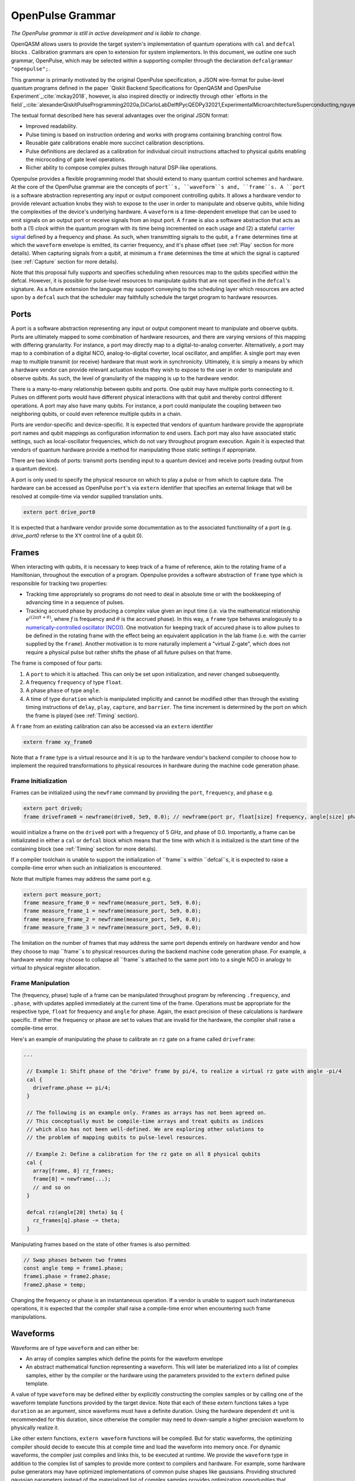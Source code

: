 OpenPulse Grammar
=================

*The OpenPulse grammar is still in active development and is liable to change.*

OpenQASM allows users to provide the target system's implementation of quantum operations
with ``cal`` and ``defcal`` blocks . Calibration grammars are open to extension for system implementors. In
this document, we outline one such grammar, OpenPulse, which may be selected within a supporting
compiler through the declaration ``defcalgrammar "openpulse";``.

This grammar is primarily motivated by the original OpenPulse specification, a JSON wire-format for
pulse-level quantum programs defined in the paper `Qiskit Backend Specifications for OpenQASM
and OpenPulse Experiment`_:cite:`mckay2018`, however, is also inspired directly or indirectly through
other `efforts in the field`_:cite:`alexanderQiskitPulseProgramming2020a,DiCarloLabDelftPycQEDPy32021,ExperimentalMicroarchitectureSuperconducting,nguyenEnablingPulselevelProgramming2020,QuillangQuil2021`.

The textual format described here has several advantages over the original JSON format:

- Improved readability.
- Pulse timing is based on instruction ordering and works with programs containing branching
  control flow.
- Reusable gate calibrations enable more succinct calibration descriptions.
- Pulse definitions are declared as a calibration for individual circuit instructions attached to
  physical qubits enabling the microcoding of gate level operations.
- Richer ability to compose complex pulses through natural DSP-like operations.

Openpulse provides a flexible programming model that should extend to many quantum control schemes
and hardware. At the core of the OpenPulse grammar are the concepts of ``port``s, ``waveform``s and, ``frame``s.
A ``port`` is a software abstraction representing any input or output component controlling qubits. It allows
a hardware vendor to provide relevant actuation knobs they wish to expose to the user in order to manipulate and observe
qubits, while hiding the complexities of the device's underlying hardware. A ``waveform`` is a time-dependent envelope
that can be used to emit signals on an output port or receive signals from an input port. A ``frame`` is also a software
abstraction that acts as both a (1) *clock* within the quantum program with its time being incremented on each usage and
(2) a stateful `carrier signal <https://en.wikipedia.org/wiki/Carrier_wave>`_ defined by a frequency and phase. As such,
when transmitting signals to the qubit, a ``frame`` determines time at which the ``waveform`` envelope is emitted, its
carrier frequency, and it's phase offset (see :ref:`Play`  section for more details). When capturing signals from a qubit,
at minimum a ``frame`` determines the time at which the signal is captured (see :ref:`Capture` section
for more details).

Note that this proposal fully supports and specifies scheduling when resources map to the qubits specified within
the defcal. However, it is possible for pulse-level resources to manipulate qubits that are not specified in the
``defcal``'s signature. As a future extension the language may support conveying to the scheduling layer which
resources are acted upon by a ``defcal``  such that the scheduler may faithfully schedule the target program to
hardware resources.


Ports
--------

A port is a software abstraction representing any input or output component meant to manipulate and observe qubits. Ports
are ultimately mapped to some combination of hardware resources, and there are varying versions of
this mapping with differing granularity. For instance, a port may directly map to a digital-to-analog converter.
Alternatively, a port may map to a combination of a digital NCO, analog-to-digital coverter, local oscillator, and amplifier.
A single port may even map to multiple transmit (or receive) hardware that must work in synchronicity.
Ultimately, it is simply a means by which a hardware vendor can provide relevant actuation knobs they wish to expose to the user
in order to manipulate and observe qubits. As such, the level of granularity of the mapping is up to the hardware vendor.

There is a many-to-many relationship between qubits and ports. One qubit may have multiple ports
connecting to it. Pulses on different ports would have different physical
interactions with that qubit and thereby control different operations. A port may also have many qubits. For instance,
a port could manipulate the coupling between two neighboring qubits, or
could even reference multiple qubits in a chain.

Ports are vendor-specific and device-specific. It is expected that vendors
of quantum hardware provide the appropriate port names and qubit mappings
as configuration information to end users. Each port may also have associated
static settings, such as local-oscillator frequencies, which do not vary
throughout program execution. Again it is expected that vendors of quantum
hardware provide a method for manipulating those static settings if appropriate.

There are two kinds of ports: transmit ports (sending input to a quantum
device) and receive ports (reading output from a quantum device).

A port is only used to specify the physical resource on which to play a pulse or from which
to capture data. The hardware can be accessed as OpenPulse ``port``'s via ``extern``
identifier that specifies an external linkage that will be resolved at compile-time via vendor
supplied translation units.

.. code-block:: c

    extern port drive_port0


It is expected that a hardware vendor provide some documentation as to the associated
functionality of a port (e.g. `drive_port0` referse to the XY control line of a qubit 0).

Frames
------

When interacting with qubits, it is necessary to keep track of a frame of reference, akin to the rotating
frame of a Hamiltonian, throughout the execution of a program. Openpulse provides a software abstraction of
``frame`` type which is responsible for tracking two properties:

- Tracking time appropriately so programs do not need to deal in absolute time or with the
  bookkeeping of advancing time in a sequence of pulses.
- Tracking accrued phase by producing a complex value given an input time (i.e. via the mathematical
  relationship :math:`e^{i\left(2\pi f t + \theta\right)}`,  where `f` is frequency and
  :math:`\theta` is the accrued phase). In this way,  a ``frame`` type behaves analogously to
  a `numerically-controlled oscillator (NCO) <https://en.wikipedia.org/wiki/Numerically-controlled_oscillator>`_).
  One motivation for keeping track of accured phase is to allow pulses to be defined in the rotating frame with the
  effect being an equivalent application in the lab frame (i.e. with the carrier supplied by the ``frame``).
  Another motivation is to more naturally implement a "virtual Z-gate", which does not require a physical pulse but
  rather shifts the phase of all future pulses on that frame.

The frame is composed of four parts:

1. A ``port`` to which it is attached. This can only be set upon initialization, and never changed subsequently.
2. A frequency ``frequency`` of type ``float``.
3. A phase ``phase`` of type ``angle``.
4. A time of type ``duration`` which is manipulated implicitly and cannot be modified other
   than through the existing timing instructions of ``delay``, ``play``, ``capture``,  and ``barrier``.
   The time increment is determined by the port on which the frame is played (see :ref:`Timing` section).

A ``frame`` from an existing calibration can also be accessed via an ``extern`` identifier

.. code-block:: c

    extern frame xy_frame0

Note that a ``frame`` type is a virtual resource and it is up to the hardware vendor's backend compiler
to choose how to implement the required transformations to physical resources in hardware during the machine code
generation phase.

Frame Initialization
~~~~~~~~~~~~~~~~~~

Frames can be initialized using the ``newframe`` command by providing the ``port``, ``frequency``, and ``phase`` e.g.

.. code-block:: javascript

  extern port drive0;
  frame driveframe0 = newframe(drive0, 5e9, 0.0); // newframe(port pr, float[size] frequency, angle[size] phase)

would initialize a frame on the ``drive0`` port with a frequency of 5 GHz, and phase of 0.0. Importantly,
a frame can be initializated in either a ``cal`` or ``defcal`` block which means that the time with which it is
initialized is the start time of the containing block (see :ref:`Timing` section for more details).

If a compiler toolchain is unable to support the initialization of ``frame``s within ``defcal``s, it is expected
to raise a compile-time error when such an initialization is encountered.

Note that multiple frames may address the same port e.g.

.. code-block:: javascript

  extern port measure_port;
  frame measure_frame_0 = newframe(measure_port, 5e9, 0.0);
  frame measure_frame_1 = newframe(measure_port, 5e9, 0.0);
  frame measure_frame_2 = newframe(measure_port, 5e9, 0.0);
  frame measure_frame_3 = newframe(measure_port, 5e9, 0.0);

The limitation on the number of frames that may address the same port depends entirely on hardware vendor
and how they choose to map ``frame``s to physical resources during the backend machine code generation phase.
For example, a hardware vendor may choose to collapse all ``frame``s attached to the same port into to a single
NCO in analogy to virtual to physical register allocation.


Frame Manipulation
~~~~~~~~~~~~~~~~~~

The (frequency, phase) tuple of a frame can be manipulated throughout program
by referencing ``.frequency``, and ``.phase``, with updates applied immediately
at the current time of the frame. Operations must be appropriate for the respective type,
``float`` for frequency and ``angle`` for phase. Again, the exact precision of these calculations
is hardware specific. If either the frequency or phase are set to values that are invalid for
the hardware, the compiler shall raise a compile-time error.

Here's an example of manipulating the phase to calibrate an ``rz`` gate on a frame called
``driveframe``:

.. code-block:: javascript

  ...

   // Example 1: Shift phase of the "drive" frame by pi/4, to realize a virtual rz gate with angle -pi/4
   cal {
     driveframe.phase += pi/4;
   }

   // The following is an example only. Frames as arrays has not been agreed on.
   // This conceptually must be compile-time arrays and treat qubits as indices
   // which also has not been well-defined. We are exploring other solutions to
   // the problem of mapping qubits to pulse-level resources.

   // Example 2: Define a calibration for the rz gate on all 8 physical qubits
   cal {
     array[frame, 8] rz_frames;
     frame[0] = newframe(...);
     // and so on
   }

   defcal rz(angle[20] theta) $q {
     rz_frames[q].phase -= theta;
   }

Manipulating frames based on the state of other frames is also permitted:

.. code-block:: javascript

   // Swap phases between two frames
   const angle temp = frame1.phase;
   frame1.phase = frame2.phase;
   frame2.phase = temp;

Changing the frequency or phase is an instantaneous operation. If a vendor
is unable to support such instantaneous operations, it is expected that the
compiler shall raise a compile-time error when encountering such frame manipulations.

Waveforms
---------

Waveforms are of type ``waveform`` and can either be:

- An array of complex samples which define the points for the waveform envelope
- An abstract mathematical function representing a waveform. This will later be
  materialized into a list of complex samples, either by the compiler or the hardware
  using the parameters provided to the ``extern`` defined pulse template.

A value of type ``waveform`` may be defined either by explicitly constructing the complex samples
or by calling one of the waveform template functions provided by the target device.
Note that each of these extern functions takes a type ``duration`` as an argument,
since waveforms must have a definite duration.
Using the hardware dependent ``dt`` unit is recommended for this duration,
since otherwise the compiler may need to down-sample a higher precision
waveform to physically realize it.

Like other extern functions, ``extern waveform`` functions will be compiled.
But for static waveforms, the optimizing compiler should decide to execute this
at compile time and load the waveform into memory once.
For dynamic waveforms, the compiler just compiles and links this, to be executed at runtime.
We provide the ``waveform`` type in addition to the complex list of samples to
provide more context to compilers and hardware. For example, some hardware pulse
generators may have optimized implementations of common pulse shapes like gaussians.
Providing structured gaussian parameters instead of the materialized list of complex
samples provides optimization opportunities that wouldn't be available otherwise.

.. code-block:: javascript

   // arbitrary complex samples
   waveform arb_waveform = [1+0*j, 0+1*j, 1/sqrt(2)+1/sqrt(2)*j];

   // amp is waveform amplitude at center
   // d is the overall duration of the waveform
   // sigma is the standard deviation of waveform
   extern gaussian(complex[float[size]] amp, duration d, duration sigma) -> waveform;

   // amp is waveform amplitude at center
   // d is the overall duration of the waveform
   // sigma is the standard deviation of waveform
   extern sech(complex[float[size]] amp, duration d, duration sigma) -> waveform;

   // amp is waveform amplitude at center
   // d is the overall duration of the waveform
   // square_width is the width of the square waveform component
   // sigma is the standard deviation of waveform
   extern gaussian_square(complex[float[size]] amp, duration d, duration square_width, duration sigma) -> waveform;

   // amp is waveform amplitude at center
   // d is the overall duration of the waveform
   // sigma is the standard deviation of waveform
   // beta is the Y correction amplitude, see the DRAG paper
   extern drag(complex[float[size]] amp, duration d, duration sigma, float[size] beta) -> waveform;

   // amp is waveform amplitude
   // d is the overall duration of the waveform
   extern constant(complex[float[size]] amp, duration d) -> waveform;

   // amp is waveform amplitude
   // d is the overall duration of the waveform
   // frequency is the frequency of the waveform
   // phase is the phase of the waveform
   extern sine(complex[float[size]] amp, duration  d, float[size] frequency, angle[size] phase) -> waveform;

We can manipulate the ``waveform`` types using the following signal processing functions to produce
new waveforms (this list may be updated as more functionality is required).

.. code-block:: javascript

    // Multiply two input waveforms entry by entry to produce a new waveform
    // :math:`wf(t_i) = wf_1(t_i) \times wf_2(t_i)`
    mix(waveform wf1, waveform wf2) -> waveform;

    // Sum two input waveforms entry by entry to produce a new waveform
    // :math:`wf(t_i) = wf_1(t_i) + wf_2(t_i)`
    sum(waveform wf1, waveform wf2) -> waveform;

    // Add a relative phase to a waveform (ie multiply by :math:`e^{\imag \theta}`)
    phase_shift(waveform wf, angle ang) -> waveform;

    // Scale the amplitude of a waveform's samples producing a new waveform
    scale(waveform wf, float factor) -> waveform;

Play instruction
----------------

Waveforms are scheduled using the ``play`` instruction. These instructions may
only appear inside a ``defcal`` block and have two required parameters:

- A value of type ``waveform`` representing the waveform envelope.
- The frame to use for the pulse.

Here, the ``frame`` provides both time at which the ``waveform`` envelope is scheduled (i.e. via the frame ``.time``
attribute), its carrier frequency (i.e. via the frames ``.frequency`` attribute), and its phase offset (i.e. via
the frame ``.phase`` attribute).

.. code-block:: javascript

  play(waveform wfm, frame fr)

For example,

.. code-block:: javascript

  defcal play_my_pulses $0 {
    // Play a 3 sample pulse on the tx0 port
    play([1+0*j, 0+1*j, 1/sqrt(2)+1/sqrt(2)*j], driveframe);

    // Play a gaussian pulse on the tx1 port
    frame f1 = newframe(tx1, q1_freq, 0.0);
    play(gaussian(...), f1);
  }

If the ``waveform`` duration is not realizable by the sample rate of the associated ``port``,
the compiler shall raise a compile-time error.


Capture Instruction
-------------------

Acquisition is scheduled by a ``capture`` instruction. This is a special
``extern`` function which is specified by a hardware vendor. The measurement
process is difficult to describe generically due to the wide variety of
hardware and measurement methods. Like the ``play`` instruction, these instructions
may only appear inside a ``defcal`` or ``cal`` block.

The minimum requirement for a ``capture`` command is that the ``frame`` provides the time at
which data is captured. As such, the only required parameter for a ``capture`` instruction
is a ``frame``.

However, the following are possible parameters that might also be included:

- A "duration" of type ``duration``, if it cannot be inferred from other parameters.
- A "filter" of type ``waveform``, which is dot product-ed with the measured IQ to distill the
  result into a single IQ value

Again it is up to the hardware vendor to determine the parameters and write a
extern definition at the top-level, such as:

.. code-block:: javascript

   // Minimum requirement
   extern capture(frame output);

   // A capture command that returns an iq value
   extern capture(waveform filter, frame output) -> complex[32];

   // A capture command that returns a discrimnated bit
   extern capture(waveform filter, frame output) -> bit;

   // A capture command that returns a raw waveform data
   extern capture(duration len, frame output) -> waveform;

   // A capture that returns a count e.g. number of photons detected
   extern capture(duration len, frame output) -> int

The return type of a ``capture`` command varies. It could be a raw trace, ie., a
list of samples taken over a short period of time. It could be some averaged IQ
value. It could be a classified bit. Or it could even have no return value,
pushing the results into some buffer which is then accessed outside the program.

For example, the ``capture`` instruction could return raw waveform data that is then
discriminated using user-defined boxcar and discrimination ``extern``\s.

.. code-block:: javascript

    // Use a boxcar function to generate IQ data from raw waveform
    extern boxcar(waveform input) -> complex[float[64]];
    // Use a linear discriminator to generate bits from IQ data
    extern discriminate(complex[float[64]] iq) -> bit;

    cal {
        // Define the ports
        extern port m0;
        extern port cap0;
    }

    defcal measure $0 -> bit {

        // Force time of carrier to 0 for consistent phase for discrimination.
        frame stimulus_frame = newframe(m0, 5e9, 0);
        frame capture_frame = newframe(cap0, 5e9, 0);

        // Measurement stimulus envelope
        waveform meas_wf = gaussian_square(1.0, 16000dt, 262dt, 13952dt);

        // Play the stimulus
        play(meas_wf, stimulus_frame);

        // Align measure and capture frames
        barrier stimulus_frame, capture_frame;

        // Capture transmitted data after interaction with measurement resonator
        // extern capture(duration duration, frame capture_frame) -> waveform;
        waveform raw_output = capture(16000dt, capture_frame);

        // Kernel and discriminate
        complex[float[32]] iq = boxcar(raw_output);
        bit result = discriminate(iq);

        return result;
    }

If the ``duration`` argument or the ``waveform`` duration are not realizable by the sample rate of
the associated ``port``, the compiler shall raise a compile-time error.

Timing
------

Each frame maintains its own "clock" of type ``duration``, which can only be manipulated implicitly
through the existing timing instructions of ``delay``, ``play``, ``capture``,  and ``barrier``.

Initial Time
~~~~~~~~~~~~~

As briefly discussed in the :ref:`Frame Initialization` section, a ``frame`` initialized via a
``newframe`` command has its ``.time`` set to the time at the beginning of the containing
``cal`` or ``defcal`` block. Since a ``cal`` block is globally scoped in OpenPulse, this time
would be absolute 0. Meanwhile, a ``defcal``s start time is determined by when it is scheduled
(see :ref:`Timing` section for more details) e.g.

.. code-block:: javascript

  ...

  cal {
    extern port d0;
    // initialized with absolute time 0 because `cal` is global scope
    frame driveframe1 = newframe(d0, 5.0e9, 0.0);
    waveform wf = gaussian(0.5, 16ns, 4ns);
  }

  defcal my_gate1 $0 {
    play(wf, driveframe1);
  }

  defcal my_gate2 $0 {
    // initialized to time at beginning of `my_gate2`
    frame driveframe2 = newframe(d0, 5.0e9, 0.0);
    play(wf, driveframe2);
  }

  defcal my_gate3 $0 {
    // initialized to time at beginning of `my_gate3`
    frame driveframe3 = newframe(d0, 5.0e9, 0.0);
    play(wf, driveframe3);
  }

  // driveframe1.time = 0ns when `play(wf, driveframe1)` is issued, advances to 16ns after `play`
  my_gate1 $0;
  // driveframe2.time = 16ns when initialized via `newframe`
  my_gate2 $0;
  // driveframe3.time = 32ns when initialized via `newframe`
  my_gate3 $0;

Delay
~~~~~

When a ``delay`` instruction is issued for a list of ``frame``\s, the ``frame`` clocks advance
by the requested duration.

.. code-block:: javascript

  ...

  // driveframe advances by 13ns
  delay[13ns] driveframe;

If the ``duration`` argument of the delay is not realizable by the sample rate of
the underlying ``port``, the compiler shall raise a compile-time error.

Play and Capture
~~~~~~~~~~~~~~~~~~

When a ``play`` or ``capture`` instruction is issued, the ``frame`` clock advances
by the duration of the associated ``waveform`` argument.

.. code-block:: javascript

  ...

  cal {
    extern port d0;
    frame driveframe = newframe(d0, 5.0e9, 0.0);
    waveform wf = gaussian(0.5, 16ns, 4ns);
  }

  delay[13ns] driveframe;
  // driveframe.time is now 13ns

  play(wf, driveframe);
  // driveframe.time is now 29ns

Barrier
~~~~~~~~

When a ``barrier`` instruction is issued for a list of ``frame``\s, the ``frame`` clocks are
aligned to the latest time of the all ``frame``\s listed.

.. code-block:: javascript

  cal {
    extern port d0;
    extern port d1;

    driveframe1 = newframe(d0, 5.1e9, 0.0);
    driveframe2 = newframe(d1, 5.2e9, 0.0);

    delay[13ns] driveframe1;

    // driveframe1.time == 13ns, driveframe2.time == 0ns

    // Align frames
    barrier driveframe1, driveframe2;

    // driveframe1.time == driveframe2.time == 13ns
  }

Moreover, ``defcal`` blocks have an implicit ``barrier`` on every frame enters the block e.g.

.. code-block:: javascript

  cal {
    extern port tx0;
    extern port tx1;
    waveform p = ...; // some 100ns waveform
    frame driveframe1 = newframe(tx0, 5.0e9, 0);
    frame driveframe2 = newframe(tx1, 6.0e9, 0);
  }

  defcal two_qubit_gate $1 $2 {
    // implicit: barrier driveframe1, driveframe2;
    play(wf, driveframe1);
    play(wf, driveframe2);
  }

  defcal single_qubit_gate $1 {
    // implicit: barrier driveframe1;
    play(wf, driveframe1);
  }

  single_qubit_gate $1;
  // Implicit alignment of `driveframe1` and `driveframe2` when entering `two_qubit_gate` block
  two_qubit_gate $1 $2;


Phase tracking
~~~~~~~~~~~~~~

As discussed in the :ref:`Frame Manipulation` section, the accrued phase of a frame can be manipulated
throughout a program by referencing ``.phase``. The phase is also implicitly manipulated when the time
of the frame is advanced using a ``delay``, ``play``, or ``capture`` instruction e.g.

.. code-block:: javascript

  cal {
    extern port tx0;
    waveform p = ...; // some 100ns waveform

    // Frame initialized with accured phase of 0
    frame driveframe0 = newframe(tx0, 5.0e9, 0);
  }

  defcal single_qubit_gate $0 {
    play(wf, driveframe0);
  }

  defcal single_qubit_delay $0 {
    delay[13ns] driveframe0;
  }

  // driveframe0.phase = 0
  single_qubit_gate $0;
  // Implicit advancement: driveframe0.phase += 2π * driveframe0.frequency * durationof(wf)
  //                                         += 2π * 5e9 * 100e-9

  // Change the frequency
  cal {
    driveframe0.frequency = 6e9;
  }

  single_qubit_delay $0;
  // Implicit advancement: driveframe0.phase += 2π * driveframe0.frequency * 13e-9
  //                                         += 2π * 6e9 * 13e-9



This is a key property required for pulses to be defined in the rotating frame with the effect
being an equivalent application in the lab frame.

Collisions
~~~~~~~~~~~~~~~~~

If a frame is scheduled or referenced simultaneously in two ``defcal`` or ``cal`` blocks, it is
considered a compile-time error e.g.

.. code-block:: javascript

  ...

  defcal single_qubit_gate $0 {
    play(wf, driveframe1);
  }

  defcal single_qubit_gate $1 {
    play(wf, driveframe1);
  }

  ...

  // Compile-time error when requesting parallel usage of the same frame
  single_qubit_gate $0 $1;

Examples
--------

Rabi Spectroscopy
~~~~~~~~~~~~~~~~~

Rabi spectroscopy experiments consist of a pulse that drives the qubit transition followed by a
measurement. Exploring the response to sweeps of pulse frequency, time, amplitude, or even
multi-dimensional sweeps reveals spectroscopic information about the qubit transition frequencies
and the drive strength. We describe these circuits with a mixture of conventional OpenQASM for the
simple pulse and measure sequence and step into `cal` blocks to access pulse level control. We
assume that the OpenQASM text is generated by some higher level language bindings and we only write
into the program the sweep where we can take advantage of the execution speed of sweeping as part of
the program.

**Qubit Spectroscopy**

Here we want to sweep the frequency of a long pulse that saturates the qubit transition.

.. code-block:: javascript

  // sweep parameters would be programmed in by some higher level bindings
  const float frequency_start = 4.5e9;
  const float frequency_step = 1e6
  const int frequency_num_steps = 301;

  // define a long saturation pulse of a set duration and amplitude
  defcal saturation_pulse $0 {
      // assume frame can be linked from a vendor supplied `cal` block
      play(constant(0.1, 100e-6), driveframe);
  }

  // step into a `cal` block to set the start of the frequency sweep
  cal {
      driveframe.frequency = frequency_start;
  }

  for i in [1:frequency_num_steps] {
      // step into a `cal` block to adjust the pulse frequency via the frame frequency
      cal {
          driveframe.frequency += frequency_step;
      }

      saturation_pulse $0;
      measure $0;
  }

**Rabi Time Spectroscopy**

Here we want to sweep the time of the pulse and observe coherent Rabi flopping dynamics.

.. code-block:: javascript

  const duration pulse_length_start = 20dt;
  const duration pulse_length_step = 1dt;
  const int pulse_length_num_steps = 100;

  for i in [1:pulse_length_num_steps] {
      duration pulse_length = pulse_length_start + (i-1)*pulse_length_step);
      duration sigma = pulse_length / 4;
      // since we are manipulating pulse lengths it is easier to define and play the waveform in a `cal` block
      cal {
          waveform wf = gaussian(0.5, pulse_length, sigma);
          // assume frame can be linked from a vendor supplied `cal` block
          play(wf, driveframe);
      }
      measure $0;
  }

Cross-resonance gate
~~~~~~~~~~~~~~~~~~~~


.. code-block:: javascript

  cal {
     // Access globally (or externally) defined ports
     extern port d0;
     extern port d1;
     frame frame0 = newframe(d0, 5.0e9, 0);
  }

  defcal cross_resonance $0, $1 {
      waveform wf1 = gaussian_square(1., 1024dt, 128dt, 32dt);
      waveform wf2 = gaussian_square(0.1, 1024dt, 128dt, 32dt);

      /*** Do pre-rotation ***/

      // generate new frame for second drive that is locally scoped
      // initialized to time at the beginning of `cross_resonance`
      frame temp_frame = newframe(d1, frame0.frequency, frame0.phase);

      play(wf1, frame0);
      play(wf2, temp_frame);

      /*** Do post-rotation ***/

  }

Geometric gate
~~~~~~~~~~~~~~

.. code-block:: javascript

  cal {
      extern port dq;
      float fq_01 = 5e9; // hardcode or pull from some function
      float anharm = 300e6; // hardcode or pull from some function
      frame frame_01 = newframe(dq, fq_01, 0);
      frame frame_12 = newframe(dq, fq_01 + anharm, 0);
  }

  defcal geo_gate(angle[32] theta) $q {
      // theta: rotation angle (about z-axis) on Bloch sphere

      // Assume we have calibrated 0->1 pi pulses and 1->2 pi pulse
      // envelopes (no sideband)
      waveform X_01 = {...};
      waveform X_12 = {...};
      float[32] a = sin(theta/2);
      float[32] b = sqrt(1-a**2);

      // Double-tap
      play(scale(a, X_01), frame_01);
      play(scale(b, X_12), frame_12);
      play(scale(a, X_01), frame_01);
      play(scale(b, X_12), frame_12);
  }

Neutral atoms
~~~~~~~~~~~~~

In this example, the signal chain is composed of two electro-optic modulators (EOM) and
an acousto-optic deflector (AOD). The EOMs put sidebands on the laser light while the AOD diffracts
the light in an amount proportional to the frequency of the RF drive. This example was chosen
because it is similar in spirit to the work by Levine et al._:cite:`levine2019` except that phase
control is exerted using virtual Z gates on the AODs -- requiring frame tracking of the qubit
frequency yet application of a tone that maps to the qubit position (i.e. requires the use of a
sideband).

The program aims to perform a Hahn echo sequence on q1, and a Ramsey sequence on q2 and q3.

.. code-block:: javascript

  // Raman transition detuning Δ from the  5S1/2 to 5P1/2 transition
  const float Δ = ...;

  // Hyperfine qubit frequency
  const float qubit_freq = ...;

  // Positional frequencies for the AODS to target the specific qubit
  const float q1_pos_freq = ...;
  const float q2_pos_freq = ...;
  const float q3_pos_freq = ...;

  // Calibrated amplitudes and durations for the Raman pulses supplied via the AOD envelopes
  const float q1_π_half_amp = ...;
  const float q2_π_half_amp = ...;
  const float q3_π_half_amp = ...;
  const duration π_half_time = ...;

  // Time-proportional phase increment
  const float tppi_1 = ...;
  const float tppi_2 = ...;
  const float tppi_3 = ...;


  cal {
    extern port eom_a_port;
    extern port eom_b_port;
    extern port aod_port;

    // Define the Raman frames, which are detuned by an amount Δ from the  5S1/2 to 5P1/2 transition
    // and offset from each other by the qubit_freq
    frame raman_a_frame = newframe(eom_a_port, Δ, 0.0);
    frame raman_b_frame = newframe(eom_b_port, Δ-qubit_freq, 0.0);

    // Three frames to phase track each qubit's rotating frame of reference at it's frequency
    frame q1_frame = newframe(aod_port, qubit_freq, 0)
    frame q2_frame = newframe(aod_port, qubit_freq, 0)
    frame q3_frame = newframe(aod_port, qubit_freq, 0)

    // Generic gaussian envelope
    waveform π_half_sig = gaussian(..., π_half_time, ...);

    // Waveforms ultimately supplied to the AODs. We mix our general Gaussian pulse with a sine wave to
    // put a sideband on the outgoing pulse. This helps us target the qubit position while maintainig the
    // desired Rabi rate.
    waveform q1_π_half_sig = mix(π_half_sig, sine(q1_π_half_amp, π_half_time, q1_pos_freq-qubit_freq, 0.0));
    waveform q2_π_half_sig = mix(π_half_sig, sine(q2_π_half_amp, π_half_time, q2_pos_freq-qubit_freq, 0.0));
    waveform q3_π_half_sig = mix(π_half_sig, sine(q3_π_half_amp, π_half_time, q3_pos_freq-qubit_freq, 0.0));
  }

  // π/2 pulses on all three qubits
  defcal rx(π/2) $1 $2 $3 {
        // Simultaneous π/2 pulses
        play(constant(raman_a_amp, π_half_time) , raman_a_frame);
        play(constant(raman_b_amp, π_half_time) , raman_b_frame);
        play(q1_π_half_sig, q1_frame);
        play(q2_π_half_sig, q2_frame);
        play(q3_π_half_sig, q3_frame);
  }

  // π/2 pulse on only qubit $2
  defcal rx(π/2) $2 {
      play(constant(raman_a_amp, π_half_time) , raman_a_frame);
      play(constant(raman_b_amp, π_half_time) , raman_b_frame);
      play(q2_π_half_sig, q2_frame);
  }

  // Ramsey sequence on qubit 1 and 3, Hahn echo on qubit 2
  for τ in [0:10us:1ms] {

    // First π/2 pulse
    rx(π/2) $0, $1, $2;

    // First half of evolution time
    cal {
      delay[τ/2] raman_a_frame raman_b_frame q1_frame q2_frame q3_frame;
    }

    // Hahn echo π pulse composed of two π/2 pulses
    for ct in [0:1]:
      rx(π/2) $2;

    cal {
      // Align all frames
      barrier raman_a_frame raman_b_frame q1_frame q2_frame q3_frame;

      // Second half of evolution time
      delay[τ/2] raman_a_frame raman_b_frame q1_frame q2_frame q3_frame;

      // Time-proportional phase increment signals different amount
      q1_frame.phase += tppi_1 * τ;
      q2_frame.phase += tppi_2 * τ;
      q3_frame.phase += tppi_3 * τ;
    }

    // Second π/2 pulse
    rx(π/2) $0, $1, $2;

Multiplexed readout and capture
~~~~~~~~~~~~~~~~~~~~~~~~~~~~~~~

In this example, we want to perform readout and capture of a pair of qubits, but mediated by a
single physical transmission and capture port. The example is for just two qubits, but works the same for
many (just adding more frames, waveforms, plays, and captures).

.. code-block:: javascript

  const duration electrical_delay = ...;
  const float q0_ro_freq = ...;
  const float q1_ro_freq = ...;

  cal {
    // the transmission/captures ports are the same for $0 and $1
    extern port ro_tx;
    extern port ro_rx;

    // readout stimulus and capture frames of different frequencies
    frame q0_stimulus_frame = newframe(ro_tx, q0_ro_freq, 0);
    frame q0_capture_frame = newframe(ro_rx, q0_ro_freq, 0);
    frame q1_stimulus_frame = newframe(ro_tx, q1_ro_freq, 0);
    frame q1_capture_frame = newframe(ro_rx, q1_ro_freq, 0);
  }

  defcal multiplexed_readout_and_capture $0, $1 -> bit[2] {
      bit[2] b;

      // flat-top readout waveforms
      waveform q0_ro_wf = constant(amp=0.1, d=...);
      waveform q1_ro_wf = constant(amp=0.2, d=...);

      // multiplexed readout
      play(q0_ro_wf, q0_stimulus_frame);
      play(q1_ro_wf, q1_stimulus_frame);

      // simple boxcar kernel
      waveform ro_kernel = constant(amp=1, d=...);

      barrier q0_stimulus_frame q1_stimulus_frame q0_capture_frame q1_capture_frame;
      delay[electrical_delay] q0_capture_frame q1_capture_frame;

      // multiplexed capture
      // extern capture(waveform ro_kernel, frame capture_frame) -> bit;
      b[1] = capture(ro_kernel, q0_capture_frame);
      b[2] = capture(ro_kernel, q1_capture_frame);

      return b;
  }

Open Questions
~~~~~~~~~~~~~~

- How do we handle mapping wildcarded qubits to arbitrary pulse-level resources?
- Is timing on frames, and ports as resources clear?
- How will hardware attributes be handled?

